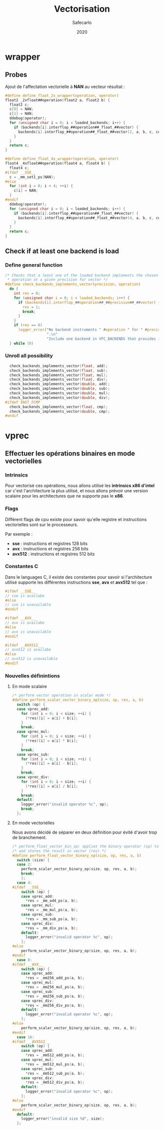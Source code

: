 #+title: Vectorisation
#+author: Safecarlo
#+date: 2020

* wrapper
** Probes

   Ajout de l'affectation vectorielle à *NAN* au vecteur résultat :

   #+begin_src c
#define define_float_2x_wrapper(operation, operator)                 
float2 _2xfloat##operation(float2 a, float2 b) {
  float2 c;
  c[0] = NAN;
  c[1] = NAN;
  ddebug(operator);                                                     
  for (unsigned char i = 0; i < loaded_backends; i++) {                 
    if (backends[i].interflop_##operation##_float_##vector) {              
      backends[i].interflop_##operation##_float_##vector(2, a, b, c, context[i]);  
    }                                                                   
  }                                                                     
  return c;                                                             
}

#define define_float_4x_wrapper(operation, operator)                 
float4 _4xfloat##operation(float4 a, float4 b) {
  float4 c;
#ifdef __SSE__
  c = _mm_set1_ps(NAN);
#else
  for (int i = 0; i < 4; ++i) {
    c[i] = NAN;
  }
#endif
  ddebug(operator);                                                     
  for (unsigned char i = 0; i < loaded_backends; i++) {                 
    if (backends[i].interflop_##operation##_float_##vector) {              
      backends[i].interflop_##operation##_float_##vector(4, a, b, c, context[i]);  
    }                                                                   
  }                                                                     
  return c;                                                             
}
   #+end_src

** Check if at least one backend is load
*** Define general function

    #+begin_src c
/* Checks that a least one of the loaded backend implements the chosen
 * operation at a given precision for vector */
#define check_backends_implements_vector(precision, operation)                 \
  do {                                                                         \
    int res = 0;                                                               \
    for (unsigned char i = 0; i < loaded_backends; i++) {                      \
      if (backends[i].interflop_##operation##_##precision##_##vector) {        \
        res = 1;                                                               \
        break;                                                                 \
      }                                                                        \
    }                                                                          \
    if (res == 0)                                                              \
      logger_error("No backend instruments " #operation " for " #precision     \
                   ".\n"                                                       \
                   "Include one backend in VFC_BACKENDS that provides it");    \
  } while (0)
    #+end_src

*** Unroll all possibility

    #+begin_src c
  check_backends_implements_vector(float, add);
  check_backends_implements_vector(float, sub);
  check_backends_implements_vector(float, mul);
  check_backends_implements_vector(float, div);
  check_backends_implements_vector(double, add);
  check_backends_implements_vector(double, sub);
  check_backends_implements_vector(double, mul);
  check_backends_implements_vector(double, div);
#ifdef INST_FCMP
  check_backends_implements_vector(float, cmp);
  check_backends_implements_vector(double, cmp);
#endif
    #+end_src

* vprec
** Effectuer les opérations binaires en mode vectorielles
*** Intrinsics

    Pour vectorisé ces opérations, nous allons utilisé les *intrinsics
    x86 d'intel* car c'est l'architecture la plus utilisé, et nous
    allons prévoir une version scalaire pour les architectures que ne
    supporte pas le *x86*.

*** Flags

    Différent flags de cpu existe pour savoir qu'elle registre et
    instructions vectorielles sont sur le processeurs.

    Par exemple :
    
    - *sse*    : instructions et registres 128 bits
    - *avx*    : instructions et registres 256 bits
    - *avx512* : instructions et registres 512 bits

*** Constantes C

    Dans le languages C, il existe des constantes pour savoir si
    l'architecture utilisé supporte les différentes instructions
    *sse*, *avx* et *avx512* tel que :

    #+begin_src c
#ifdef __SSE__
// sse is availabe
#else
// sse is unavailable
#endif
    #+end_src

    #+begin_src c
#ifdef __AVX__
// avx is availabe
#else
// avx is unavailable
#endif
    #+end_src

    #+begin_src c
#ifdef __AVX512__
// avx512 is availabe
#else
// avx512 is unavailable
#endif
    #+end_src
*** Nouvelles définintions
**** En mode scalaire

     #+begin_src c
/* perform vector operation in scalar mode */
#define perform_scalar_vector_binary_op(size, op, res, a, b)
  switch (op) {
  case vprec_add:
    for (int i = 0; i < size; ++i) {
      (*res)[i] = a[i] + b[i];
    }
    break;
  case vprec_mul:
    for (int i = 0; i < size; ++i) {
      (*res)[i] = a[i] * b[i];
    }
    break;
  case vprec_sub:
    for (int i = 0; i < size; ++i) {
      (*res)[i] = a[i] - b[i];
    }
    break;
  case vprec_div:
    for (int i = 0; i < size; ++i) {
      (*res)[i] = a[i] / b[i];
    }
    break;
  default:
    logger_error("invalid operator %c", op);
    break;
  };
     #+end_src

**** En mode vectorielles

     Nous avons décidé de séparer en deux définition pour évité d'avoir
     trop de branchement.

     #+begin_src c
/* perform_float_vector_bin_op: applies the binary operator (op) to vectors (a) and (b) */
/* and stores the result in vector (res) */
#define perform_float_vector_binary_op(size, op, res, a, b)
  switch (size) {
  case 2:
    perform_scalar_vector_binary_op(size, op, res, a, b);
    break;
    };
  case 4:
#ifdef __SSE__
    switch (op) {
    case vprec_add:
      *res = _mm_add_ps(a, b);
    case vprec_mul:
      *res = _mm_mul_ps(a, b);
    case vprec_sub:
      *res = _mm_sub_ps(a, b);
    case vprec_div:
      *res = _mm_div_ps(a, b);
    default:
      logger_error("invalid operator %c", op);
    };
#else
    perform_scalar_vector_binary_op(size, op, res, a, b);
#endif
  case 8:
#ifdef __AVX__
    switch (op) {
    case vprec_add:
      *res = _mm256_add_ps(a, b);
    case vprec_mul:
      *res = _mm256_mul_ps(a, b);
    case vprec_sub:
      *res = _mm256_sub_ps(a, b);
    case vprec_div:
      *res = _mm256_div_ps(a, b);
    default:
      logger_error("invalid operator %c", op);
    };
#else
    perform_scalar_vector_binary_op(size, op, res, a, b);
#endif
  case 16:
#ifdef __AVX512__
    switch (op) {
    case vprec_add:
      *res = _mm512_add_ps(a, b);
    case vprec_mul:
      *res = _mm512_mul_ps(a, b);
    case vprec_sub:
      *res = _mm512_sub_ps(a, b);
    case vprec_div:
      *res = _mm512_div_ps(a, b);
    default:
      logger_error("invalid operator %c", op);
    };
#else
    perform_scalar_vector_binary_op(size, op, res, a, b);
#endif
  default:
    logger_error("invalid size %d", size);
  };
     #+end_src
